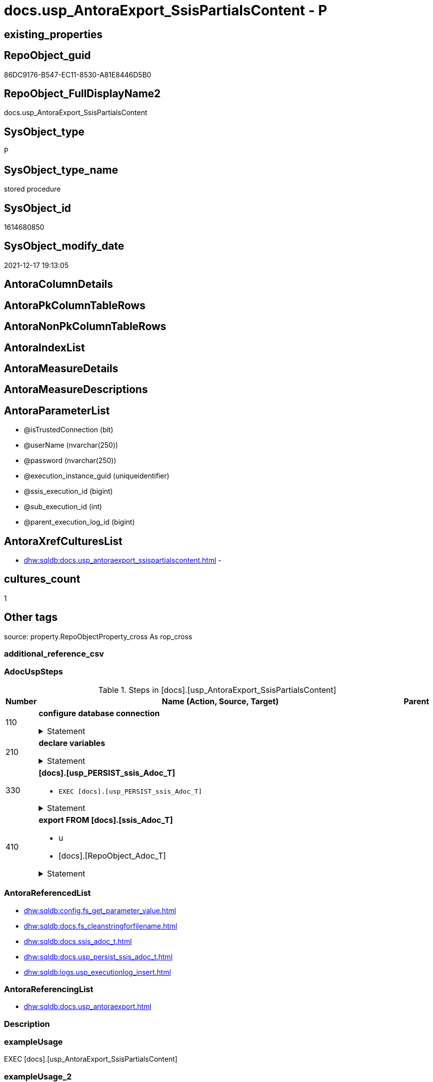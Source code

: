 // tag::HeaderFullDisplayName[]
= docs.usp_AntoraExport_SsisPartialsContent - P
// end::HeaderFullDisplayName[]

== existing_properties

// tag::existing_properties[]

:ExistsProperty--adocuspsteps:
:ExistsProperty--antorareferencedlist:
:ExistsProperty--antorareferencinglist:
:ExistsProperty--exampleusage:
:ExistsProperty--is_repo_managed:
:ExistsProperty--is_ssas:
:ExistsProperty--referencedobjectlist:
:ExistsProperty--uspgenerator_usp_id:
:ExistsProperty--uspparameters:
:ExistsProperty--sql_modules_definition:
:ExistsProperty--AntoraParameterList:
// end::existing_properties[]

== RepoObject_guid

// tag::RepoObject_guid[]
86DC9176-B547-EC11-8530-A81E8446D5B0
// end::RepoObject_guid[]

== RepoObject_FullDisplayName2

// tag::RepoObject_FullDisplayName2[]
docs.usp_AntoraExport_SsisPartialsContent
// end::RepoObject_FullDisplayName2[]

== SysObject_type

// tag::SysObject_type[]
P 
// end::SysObject_type[]

== SysObject_type_name

// tag::SysObject_type_name[]
stored procedure
// end::SysObject_type_name[]

== SysObject_id

// tag::SysObject_id[]
1614680850
// end::SysObject_id[]

== SysObject_modify_date

// tag::SysObject_modify_date[]
2021-12-17 19:13:05
// end::SysObject_modify_date[]

== AntoraColumnDetails

// tag::AntoraColumnDetails[]

// end::AntoraColumnDetails[]

== AntoraPkColumnTableRows

// tag::AntoraPkColumnTableRows[]

// end::AntoraPkColumnTableRows[]

== AntoraNonPkColumnTableRows

// tag::AntoraNonPkColumnTableRows[]

// end::AntoraNonPkColumnTableRows[]

== AntoraIndexList

// tag::AntoraIndexList[]

// end::AntoraIndexList[]

== AntoraMeasureDetails

// tag::AntoraMeasureDetails[]

// end::AntoraMeasureDetails[]

== AntoraMeasureDescriptions



== AntoraParameterList

// tag::AntoraParameterList[]
* @isTrustedConnection (bit)
* @userName (nvarchar(250))
* @password (nvarchar(250))
* @execution_instance_guid (uniqueidentifier)
* @ssis_execution_id (bigint)
* @sub_execution_id (int)
* @parent_execution_log_id (bigint)
// end::AntoraParameterList[]

== AntoraXrefCulturesList

// tag::AntoraXrefCulturesList[]
* xref:dhw:sqldb:docs.usp_antoraexport_ssispartialscontent.adoc[] - 
// end::AntoraXrefCulturesList[]

== cultures_count

// tag::cultures_count[]
1
// end::cultures_count[]

== Other tags

source: property.RepoObjectProperty_cross As rop_cross


=== additional_reference_csv

// tag::additional_reference_csv[]

// end::additional_reference_csv[]


=== AdocUspSteps

// tag::adocuspsteps[]
.Steps in [docs].[usp_AntoraExport_SsisPartialsContent]
[cols="d,15a,d"]
|===
|Number|Name (Action, Source, Target)|Parent

|110
|
*configure database connection*



.Statement
[%collapsible]
=====
[source,sql,numbered]
----
DECLARE @instanceName NVARCHAR(500) = @@servername --example: 'ACER-F17\SQL2019', '.\SQL2019', localhost\SQL2019
DECLARE @databaseName NVARCHAR(128) = DB_NAME()
DECLARE @TrustedUserPassword NVARCHAR(1000)

IF @isTrustedConnection = 1
 SET @TrustedUserPassword = ' -T'
ELSE
 SET @TrustedUserPassword = ' -U ' + @userName + ' -P ' + @password
----
=====

|


|210
|
*declare variables*



.Statement
[%collapsible]
=====
[source,sql,numbered]
----
Declare @command NVarchar(4000)
Declare @AntoraModule Varchar(50)
Declare @PackageBasename Varchar(200)

----
=====

|


|330
|
*[docs].[usp_PERSIST_ssis_Adoc_T]*

* `EXEC [docs].[usp_PERSIST_ssis_Adoc_T]`


.Statement
[%collapsible]
=====
[source,sql,numbered]
----
[docs].[usp_PERSIST_ssis_Adoc_T]
----
=====

|


|410
|
*export FROM [docs].[ssis_Adoc_T]*

* u
* [docs].[RepoObject_Adoc_T]


.Statement
[%collapsible]
=====
[source,sql,numbered]
----
Declare p_cursor Cursor Local Fast_Forward For
Select
    AntoraModule
  , PackageBasename
From
    docs.ssis_Adoc_T
Order By
    AntoraModule
  , PackageBasename

Open p_cursor

Fetch Next From p_cursor
Into
    @AntoraModule
  , @PackageBasename

While @@Fetch_Status = 0
Begin
    Set @command = 'bcp "SELECT [AdocContent] FROM [docs].[ssis_Adoc_T] WITH (READUNCOMMITTED) where '
                   --
                   + '[AntoraModule] = '
                   --
                   + '''' + @AntoraModule + ''''
                   --
                   + ' AND '
                   --
                   + '[PackageBasename] = '
                   --
                   + '''' + @PackageBasename + ''''
                   --
                   + '" queryout "'
                   --
                   + config.fs_get_parameter_value ( 'AntoraComponentFolder', '' ) + '\modules\' + @AntoraModule
                   --
                   + '\partials\content\' + docs.fs_cleanStringForFilename ( @PackageBasename ) + '.adoc"'
                   --
                   + ' -S ' + @instanceName
                   --
                   + ' -d ' + @databaseName
                   --
                   + ' -c -C 65001'
                   --
                   + @TrustedUserPassword

    Print @command

    --Execute the BCP command
    Exec sys.xp_cmdshell @command, no_output

    Fetch Next From p_cursor
    Into
        @AntoraModule
      , @PackageBasename
End

Close p_cursor
Deallocate p_cursor
----
=====

|

|===

// end::adocuspsteps[]


=== AntoraReferencedList

// tag::antorareferencedlist[]
* xref:dhw:sqldb:config.fs_get_parameter_value.adoc[]
* xref:dhw:sqldb:docs.fs_cleanstringforfilename.adoc[]
* xref:dhw:sqldb:docs.ssis_adoc_t.adoc[]
* xref:dhw:sqldb:docs.usp_persist_ssis_adoc_t.adoc[]
* xref:dhw:sqldb:logs.usp_executionlog_insert.adoc[]
// end::antorareferencedlist[]


=== AntoraReferencingList

// tag::antorareferencinglist[]
* xref:dhw:sqldb:docs.usp_antoraexport.adoc[]
// end::antorareferencinglist[]


=== Description

// tag::description[]

// end::description[]


=== exampleUsage

// tag::exampleusage[]
EXEC [docs].[usp_AntoraExport_SsisPartialsContent]
// end::exampleusage[]


=== exampleUsage_2

// tag::exampleusage_2[]

// end::exampleusage_2[]


=== exampleUsage_3

// tag::exampleusage_3[]

// end::exampleusage_3[]


=== exampleUsage_4

// tag::exampleusage_4[]

// end::exampleusage_4[]


=== exampleUsage_5

// tag::exampleusage_5[]

// end::exampleusage_5[]


=== exampleWrong_Usage

// tag::examplewrong_usage[]

// end::examplewrong_usage[]


=== has_execution_plan_issue

// tag::has_execution_plan_issue[]

// end::has_execution_plan_issue[]


=== has_get_referenced_issue

// tag::has_get_referenced_issue[]

// end::has_get_referenced_issue[]


=== has_history

// tag::has_history[]

// end::has_history[]


=== has_history_columns

// tag::has_history_columns[]

// end::has_history_columns[]


=== InheritanceType

// tag::inheritancetype[]

// end::inheritancetype[]


=== is_persistence

// tag::is_persistence[]

// end::is_persistence[]


=== is_persistence_check_duplicate_per_pk

// tag::is_persistence_check_duplicate_per_pk[]

// end::is_persistence_check_duplicate_per_pk[]


=== is_persistence_check_for_empty_source

// tag::is_persistence_check_for_empty_source[]

// end::is_persistence_check_for_empty_source[]


=== is_persistence_delete_changed

// tag::is_persistence_delete_changed[]

// end::is_persistence_delete_changed[]


=== is_persistence_delete_missing

// tag::is_persistence_delete_missing[]

// end::is_persistence_delete_missing[]


=== is_persistence_insert

// tag::is_persistence_insert[]

// end::is_persistence_insert[]


=== is_persistence_truncate

// tag::is_persistence_truncate[]

// end::is_persistence_truncate[]


=== is_persistence_update_changed

// tag::is_persistence_update_changed[]

// end::is_persistence_update_changed[]


=== is_repo_managed

// tag::is_repo_managed[]
0
// end::is_repo_managed[]


=== is_ssas

// tag::is_ssas[]
0
// end::is_ssas[]


=== microsoft_database_tools_support

// tag::microsoft_database_tools_support[]

// end::microsoft_database_tools_support[]


=== MS_Description

// tag::ms_description[]

// end::ms_description[]


=== persistence_source_RepoObject_fullname

// tag::persistence_source_repoobject_fullname[]

// end::persistence_source_repoobject_fullname[]


=== persistence_source_RepoObject_fullname2

// tag::persistence_source_repoobject_fullname2[]

// end::persistence_source_repoobject_fullname2[]


=== persistence_source_RepoObject_guid

// tag::persistence_source_repoobject_guid[]

// end::persistence_source_repoobject_guid[]


=== persistence_source_RepoObject_xref

// tag::persistence_source_repoobject_xref[]

// end::persistence_source_repoobject_xref[]


=== pk_index_guid

// tag::pk_index_guid[]

// end::pk_index_guid[]


=== pk_IndexPatternColumnDatatype

// tag::pk_indexpatterncolumndatatype[]

// end::pk_indexpatterncolumndatatype[]


=== pk_IndexPatternColumnName

// tag::pk_indexpatterncolumnname[]

// end::pk_indexpatterncolumnname[]


=== pk_IndexSemanticGroup

// tag::pk_indexsemanticgroup[]

// end::pk_indexsemanticgroup[]


=== ReferencedObjectList

// tag::referencedobjectlist[]
* [config].[fs_get_parameter_value]
* [docs].[fs_cleanStringForFilename]
* [docs].[ssis_Adoc_T]
* [docs].[usp_PERSIST_ssis_Adoc_T]
* [logs].[usp_ExecutionLog_insert]
// end::referencedobjectlist[]


=== usp_persistence_RepoObject_guid

// tag::usp_persistence_repoobject_guid[]

// end::usp_persistence_repoobject_guid[]


=== UspExamples

// tag::uspexamples[]

// end::uspexamples[]


=== uspgenerator_usp_id

// tag::uspgenerator_usp_id[]
126
// end::uspgenerator_usp_id[]


=== UspParameters

// tag::uspparameters[]
@isTrustedConnection BIT = 1 /* specify whether you are connecting to the SQL instance with a trusted connection (Windows Authentication) or not */
,@userName NVARCHAR(250) = 'loginName' /* If isTrustedConnection is set to 0 then you will need to add username and password for connecting to the SQL Server instance */
,@password NVARCHAR(250) = 'password'
// end::uspparameters[]

== Boolean Attributes

source: property.RepoObjectProperty WHERE property_int = 1

// tag::boolean_attributes[]


// end::boolean_attributes[]

== PlantUML diagrams

=== PlantUML Entity

// tag::puml_entity[]
[plantuml, entity-{docname}, svg, subs=macros]
....
'Left to right direction
top to bottom direction
hide circle
'avoide "." issues:
set namespaceSeparator none


skinparam class {
  BackgroundColor White
  BackgroundColor<<FN>> Yellow
  BackgroundColor<<FS>> Yellow
  BackgroundColor<<FT>> LightGray
  BackgroundColor<<IF>> Yellow
  BackgroundColor<<IS>> Yellow
  BackgroundColor<<P>>  Aqua
  BackgroundColor<<PC>> Aqua
  BackgroundColor<<SN>> Yellow
  BackgroundColor<<SO>> SlateBlue
  BackgroundColor<<TF>> LightGray
  BackgroundColor<<TR>> Tomato
  BackgroundColor<<U>>  White
  BackgroundColor<<V>>  WhiteSmoke
  BackgroundColor<<X>>  Aqua
  BackgroundColor<<external>> AliceBlue
}


entity "puml-link:dhw:sqldb:docs.usp_antoraexport_ssispartialscontent.adoc[]" as docs.usp_AntoraExport_SsisPartialsContent << P >> {
  --
}
....

// end::puml_entity[]

=== PlantUML Entity 1 1 FK

// tag::puml_entity_1_1_fk[]
[plantuml, entity_1_1_fk-{docname}, svg, subs=macros]
....
@startuml
left to right direction
'top to bottom direction
hide circle
'avoide "." issues:
set namespaceSeparator none


skinparam class {
  BackgroundColor White
  BackgroundColor<<FN>> Yellow
  BackgroundColor<<FS>> Yellow
  BackgroundColor<<FT>> LightGray
  BackgroundColor<<IF>> Yellow
  BackgroundColor<<IS>> Yellow
  BackgroundColor<<P>>  Aqua
  BackgroundColor<<PC>> Aqua
  BackgroundColor<<SN>> Yellow
  BackgroundColor<<SO>> SlateBlue
  BackgroundColor<<TF>> LightGray
  BackgroundColor<<TR>> Tomato
  BackgroundColor<<U>>  White
  BackgroundColor<<V>>  WhiteSmoke
  BackgroundColor<<X>>  Aqua
  BackgroundColor<<external>> AliceBlue
}





footer The diagram is interactive and contains links.

@enduml
....

// end::puml_entity_1_1_fk[]

=== PlantUML 1 1 ObjectRef

// tag::puml_entity_1_1_objectref[]
[plantuml, entity_1_1_objectref-{docname}, svg, subs=macros]
....
@startuml
left to right direction
'top to bottom direction
hide circle
'avoide "." issues:
set namespaceSeparator none


skinparam class {
  BackgroundColor White
  BackgroundColor<<FN>> Yellow
  BackgroundColor<<FS>> Yellow
  BackgroundColor<<FT>> LightGray
  BackgroundColor<<IF>> Yellow
  BackgroundColor<<IS>> Yellow
  BackgroundColor<<P>>  Aqua
  BackgroundColor<<PC>> Aqua
  BackgroundColor<<SN>> Yellow
  BackgroundColor<<SO>> SlateBlue
  BackgroundColor<<TF>> LightGray
  BackgroundColor<<TR>> Tomato
  BackgroundColor<<U>>  White
  BackgroundColor<<V>>  WhiteSmoke
  BackgroundColor<<X>>  Aqua
  BackgroundColor<<external>> AliceBlue
}


entity "puml-link:dhw:sqldb:config.fs_get_parameter_value.adoc[]" as config.fs_get_parameter_value << FN >> {
  --
}

entity "puml-link:dhw:sqldb:docs.fs_cleanstringforfilename.adoc[]" as docs.fs_cleanStringForFilename << FN >> {
  --
}

entity "puml-link:dhw:sqldb:docs.ssis_adoc_t.adoc[]" as docs.ssis_Adoc_T << U >> {
  - **AntoraModule** : (varchar(50))
  **PackageBasename** : (varchar(8000))
  --
}

entity "puml-link:dhw:sqldb:docs.usp_antoraexport.adoc[]" as docs.usp_AntoraExport << P >> {
  --
}

entity "puml-link:dhw:sqldb:docs.usp_antoraexport_ssispartialscontent.adoc[]" as docs.usp_AntoraExport_SsisPartialsContent << P >> {
  --
}

entity "puml-link:dhw:sqldb:docs.usp_persist_ssis_adoc_t.adoc[]" as docs.usp_PERSIST_ssis_Adoc_T << P >> {
  --
}

entity "puml-link:dhw:sqldb:logs.usp_executionlog_insert.adoc[]" as logs.usp_ExecutionLog_insert << P >> {
  --
}

config.fs_get_parameter_value <.. docs.usp_AntoraExport_SsisPartialsContent
docs.fs_cleanStringForFilename <.. docs.usp_AntoraExport_SsisPartialsContent
docs.ssis_Adoc_T <.. docs.usp_AntoraExport_SsisPartialsContent
docs.usp_AntoraExport_SsisPartialsContent <.. docs.usp_AntoraExport
docs.usp_PERSIST_ssis_Adoc_T <.. docs.usp_AntoraExport_SsisPartialsContent
logs.usp_ExecutionLog_insert <.. docs.usp_AntoraExport_SsisPartialsContent

footer The diagram is interactive and contains links.

@enduml
....

// end::puml_entity_1_1_objectref[]

=== PlantUML 30 0 ObjectRef

// tag::puml_entity_30_0_objectref[]
[plantuml, entity_30_0_objectref-{docname}, svg, subs=macros]
....
@startuml
'Left to right direction
top to bottom direction
hide circle
'avoide "." issues:
set namespaceSeparator none


skinparam class {
  BackgroundColor White
  BackgroundColor<<FN>> Yellow
  BackgroundColor<<FS>> Yellow
  BackgroundColor<<FT>> LightGray
  BackgroundColor<<IF>> Yellow
  BackgroundColor<<IS>> Yellow
  BackgroundColor<<P>>  Aqua
  BackgroundColor<<PC>> Aqua
  BackgroundColor<<SN>> Yellow
  BackgroundColor<<SO>> SlateBlue
  BackgroundColor<<TF>> LightGray
  BackgroundColor<<TR>> Tomato
  BackgroundColor<<U>>  White
  BackgroundColor<<V>>  WhiteSmoke
  BackgroundColor<<X>>  Aqua
  BackgroundColor<<external>> AliceBlue
}


entity "puml-link:dhw:sqldb:config.fs_get_parameter_value.adoc[]" as config.fs_get_parameter_value << FN >> {
  --
}

entity "puml-link:dhw:sqldb:config.ftv_get_parameter_value.adoc[]" as config.ftv_get_parameter_value << IF >> {
  --
}

entity "puml-link:dhw:sqldb:config.parameter.adoc[]" as config.Parameter << U >> {
  - **Parameter_name** : (varchar(100))
  - **sub_Parameter** : (nvarchar(128))
  --
}

entity "puml-link:dhw:sqldb:configt.parameter_default.adoc[]" as configT.Parameter_default << V >> {
  - **Parameter_name** : (varchar(52))
  - **sub_Parameter** : (nvarchar(26))
  --
}

entity "puml-link:dhw:sqldb:docs.fs_cleanstringforanchorid.adoc[]" as docs.fs_cleanStringForAnchorId << FN >> {
  --
}

entity "puml-link:dhw:sqldb:docs.fs_cleanstringforfilename.adoc[]" as docs.fs_cleanStringForFilename << FN >> {
  --
}

entity "puml-link:dhw:sqldb:docs.fs_cleanstringforheader.adoc[]" as docs.fs_cleanStringForHeader << FN >> {
  --
}

entity "puml-link:dhw:sqldb:docs.ssis_adoc.adoc[]" as docs.ssis_Adoc << V >> {
  - **AntoraModule** : (varchar(50))
  **PackageBasename** : (varchar(8000))
  --
}

entity "puml-link:dhw:sqldb:docs.ssis_adoc_t.adoc[]" as docs.ssis_Adoc_T << U >> {
  - **AntoraModule** : (varchar(50))
  **PackageBasename** : (varchar(8000))
  --
}

entity "puml-link:dhw:sqldb:docs.ssis_dfttaskcomponentinputcolumnlist.adoc[]" as docs.ssis_DftTaskComponentInputColumnList << V >> {
  --
}

entity "puml-link:dhw:sqldb:docs.ssis_dfttaskcomponentinputlist.adoc[]" as docs.ssis_DftTaskComponentInputList << V >> {
  --
}

entity "puml-link:dhw:sqldb:docs.ssis_dfttaskcomponentlist.adoc[]" as docs.ssis_DftTaskComponentList << V >> {
  --
}

entity "puml-link:dhw:sqldb:docs.ssis_dfttaskcomponentoutputcolumnlist.adoc[]" as docs.ssis_DftTaskComponentOutputColumnList << V >> {
  --
}

entity "puml-link:dhw:sqldb:docs.ssis_dfttaskcomponentoutputlist.adoc[]" as docs.ssis_DftTaskComponentOutputList << V >> {
  --
}

entity "puml-link:dhw:sqldb:docs.ssis_generallist.adoc[]" as docs.ssis_GeneralList << V >> {
  --
}

entity "puml-link:dhw:sqldb:docs.ssis_packageconnectionlist.adoc[]" as docs.ssis_PackageConnectionList << V >> {
  --
}

entity "puml-link:dhw:sqldb:docs.ssis_parameterlist.adoc[]" as docs.ssis_ParameterList << V >> {
  --
}

entity "puml-link:dhw:sqldb:docs.ssis_projectconnectionlist.adoc[]" as docs.ssis_ProjectConnectionList << V >> {
  --
}

entity "puml-link:dhw:sqldb:docs.ssis_pumldfttask.adoc[]" as docs.ssis_PumlDftTask << V >> {
  --
}

entity "puml-link:dhw:sqldb:docs.ssis_pumlpackage.adoc[]" as docs.ssis_PumlPackage << V >> {
  --
}

entity "puml-link:dhw:sqldb:docs.ssis_pumlpartialcontrolflows.adoc[]" as docs.ssis_PumlPartialControlFlows << V >> {
  --
}

entity "puml-link:dhw:sqldb:docs.ssis_pumlpartialdataflow.adoc[]" as docs.ssis_PumlPartialDataFlow << V >> {
  --
}

entity "puml-link:dhw:sqldb:docs.ssis_pumlpartialdftcomponent.adoc[]" as docs.ssis_PumlPartialDftComponent << V >> {
  --
}

entity "puml-link:dhw:sqldb:docs.ssis_pumlpartialtaskcomponent.adoc[]" as docs.ssis_PumlPartialTaskComponent << V >> {
  --
}

entity "puml-link:dhw:sqldb:docs.ssis_sqltaskparameterinnertable.adoc[]" as docs.ssis_SqlTaskParameterInnerTable << V >> {
  --
}

entity "puml-link:dhw:sqldb:docs.ssis_tasklist.adoc[]" as docs.ssis_TaskList << V >> {
  --
}

entity "puml-link:dhw:sqldb:docs.ssis_variablelist.adoc[]" as docs.ssis_VariableList << V >> {
  --
}

entity "puml-link:dhw:sqldb:docs.usp_antoraexport_ssispartialscontent.adoc[]" as docs.usp_AntoraExport_SsisPartialsContent << P >> {
  --
}

entity "puml-link:dhw:sqldb:docs.usp_persist_ssis_adoc_t.adoc[]" as docs.usp_PERSIST_ssis_Adoc_T << P >> {
  --
}

entity "puml-link:dhw:sqldb:logs.executionlog.adoc[]" as logs.ExecutionLog << U >> {
  - **id** : (bigint)
  --
}

entity "puml-link:dhw:sqldb:logs.usp_executionlog_insert.adoc[]" as logs.usp_ExecutionLog_insert << P >> {
  --
}

entity "puml-link:dhw:sqldb:ssis.antoramodule_tgt_filter.adoc[]" as ssis.AntoraModule_tgt_filter << V >> {
  --
}

entity "puml-link:dhw:sqldb:ssis.package.adoc[]" as ssis.Package << U >> {
  - **AntoraModule** : (varchar(50))
  - **PackageName** : (varchar(200))
  --
}

entity "puml-link:dhw:sqldb:ssis.package_src.adoc[]" as ssis.Package_src << V >> {
  - **AntoraModule** : (varchar(50))
  **PackageName** : (varchar(200))
  --
}

entity "puml-link:dhw:sqldb:ssis.package_tgt.adoc[]" as ssis.Package_tgt << V >> {
  - **AntoraModule** : (varchar(50))
  **PackageName** : (varchar(200))
  --
}

entity "puml-link:dhw:sqldb:ssis.packageconnection.adoc[]" as ssis.PackageConnection << U >> {
  - **AntoraModule** : (varchar(50))
  - **PackageName** : (varchar(200))
  - **ConnectionManagerID** : (uniqueidentifier)
  --
}

entity "puml-link:dhw:sqldb:ssis.packageconnection_src.adoc[]" as ssis.PackageConnection_src << V >> {
  - **AntoraModule** : (varchar(50))
  **PackageName** : (varchar(200))
  **ConnectionManagerID** : (uniqueidentifier)
  --
}

entity "puml-link:dhw:sqldb:ssis.packageconnection_tgt.adoc[]" as ssis.PackageConnection_tgt << V >> {
  - **AntoraModule** : (varchar(50))
  **PackageName** : (varchar(200))
  **ConnectionManagerID** : (uniqueidentifier)
  --
}

entity "puml-link:dhw:sqldb:ssis.packageflow.adoc[]" as ssis.PackageFlow << U >> {
  --
}

entity "puml-link:dhw:sqldb:ssis.packageflow_src.adoc[]" as ssis.PackageFlow_src << V >> {
  - **AntoraModule** : (varchar(50))
  **PackageName** : (varchar(200))
  **TaskFrom** : (varchar(2000))
  **Taskto** : (varchar(2000))
  --
}

entity "puml-link:dhw:sqldb:ssis.packageflow_tgt.adoc[]" as ssis.PackageFlow_tgt << V >> {
  - **AntoraModule** : (varchar(50))
  **PackageName** : (varchar(200))
  **TaskFrom** : (varchar(2000))
  **Taskto** : (varchar(2000))
  --
}

entity "puml-link:dhw:sqldb:ssis.packageparameter.adoc[]" as ssis.PackageParameter << U >> {
  - **AntoraModule** : (varchar(50))
  - **PackageName** : (varchar(200))
  - **ParameterName** : (varchar(500))
  --
}

entity "puml-link:dhw:sqldb:ssis.packageparameter_src.adoc[]" as ssis.PackageParameter_src << V >> {
  - **AntoraModule** : (varchar(50))
  **PackageName** : (varchar(200))
  **ParameterName** : (varchar(500))
  --
}

entity "puml-link:dhw:sqldb:ssis.packageparameter_tgt.adoc[]" as ssis.PackageParameter_tgt << V >> {
  - **AntoraModule** : (varchar(50))
  **PackageName** : (varchar(200))
  **ParameterName** : (varchar(500))
  --
}

entity "puml-link:dhw:sqldb:ssis.packagetask.adoc[]" as ssis.PackageTask << U >> {
  --
}

entity "puml-link:dhw:sqldb:ssis.packagetask_dft_component.adoc[]" as ssis.PackageTask_Dft_Component << U >> {
  --
}

entity "puml-link:dhw:sqldb:ssis.packagetask_dft_component_input.adoc[]" as ssis.PackageTask_Dft_Component_input << U >> {
  --
}

entity "puml-link:dhw:sqldb:ssis.packagetask_dft_component_input_externalmetadatacolumn.adoc[]" as ssis.PackageTask_Dft_Component_input_externalMetadataColumn << U >> {
  --
}

entity "puml-link:dhw:sqldb:ssis.packagetask_dft_component_input_externalmetadatacolumn_src.adoc[]" as ssis.PackageTask_Dft_Component_input_externalMetadataColumn_src << V >> {
  - **AntoraModule** : (varchar(50))
  **PackageName** : (varchar(200))
  **Column_refId** : (varchar(max))
  --
}

entity "puml-link:dhw:sqldb:ssis.packagetask_dft_component_input_externalmetadatacolumn_tgt.adoc[]" as ssis.PackageTask_Dft_Component_input_externalMetadataColumn_tgt << V >> {
  - **AntoraModule** : (varchar(50))
  **PackageName** : (varchar(200))
  **Column_refId** : (varchar(max))
  --
}

entity "puml-link:dhw:sqldb:ssis.packagetask_dft_component_input_inputcolumn.adoc[]" as ssis.PackageTask_Dft_Component_input_inputColumn << U >> {
  --
}

entity "puml-link:dhw:sqldb:ssis.packagetask_dft_component_input_inputcolumn_src.adoc[]" as ssis.PackageTask_Dft_Component_input_inputColumn_src << V >> {
  - **AntoraModule** : (varchar(50))
  **PackageName** : (varchar(200))
  **Column_refId** : (varchar(max))
  --
}

entity "puml-link:dhw:sqldb:ssis.packagetask_dft_component_input_inputcolumn_tgt.adoc[]" as ssis.PackageTask_Dft_Component_input_inputColumn_tgt << V >> {
  - **AntoraModule** : (varchar(50))
  **PackageName** : (varchar(200))
  **Column_refId** : (varchar(max))
  --
}

entity "puml-link:dhw:sqldb:ssis.packagetask_dft_component_input_src.adoc[]" as ssis.PackageTask_Dft_Component_input_src << V >> {
  - **AntoraModule** : (varchar(50))
  **PackageName** : (varchar(200))
  **input_refId** : (varchar(max))
  --
}

entity "puml-link:dhw:sqldb:ssis.packagetask_dft_component_input_tgt.adoc[]" as ssis.PackageTask_Dft_Component_input_tgt << V >> {
  - **AntoraModule** : (varchar(50))
  **PackageName** : (varchar(200))
  **input_refId** : (varchar(max))
  --
}

entity "puml-link:dhw:sqldb:ssis.packagetask_dft_component_output.adoc[]" as ssis.PackageTask_Dft_Component_output << U >> {
  --
}

entity "puml-link:dhw:sqldb:ssis.packagetask_dft_component_output_outputcolumn.adoc[]" as ssis.PackageTask_Dft_Component_output_outputcolumn << U >> {
  --
}

entity "puml-link:dhw:sqldb:ssis.packagetask_dft_component_output_outputcolumn_src.adoc[]" as ssis.PackageTask_Dft_Component_output_outputcolumn_src << V >> {
  - **AntoraModule** : (varchar(50))
  **PackageName** : (varchar(200))
  **Column_refId** : (varchar(max))
  --
}

entity "puml-link:dhw:sqldb:ssis.packagetask_dft_component_output_outputcolumn_tgt.adoc[]" as ssis.PackageTask_Dft_Component_output_outputColumn_tgt << V >> {
  - **AntoraModule** : (varchar(50))
  **PackageName** : (varchar(200))
  **Column_refId** : (varchar(max))
  --
}

entity "puml-link:dhw:sqldb:ssis.packagetask_dft_component_output_src.adoc[]" as ssis.PackageTask_Dft_Component_output_src << V >> {
  - **AntoraModule** : (varchar(50))
  **PackageName** : (varchar(200))
  **output_refId** : (varchar(max))
  --
}

entity "puml-link:dhw:sqldb:ssis.packagetask_dft_component_output_tgt.adoc[]" as ssis.PackageTask_Dft_Component_output_tgt << V >> {
  - **AntoraModule** : (varchar(50))
  **PackageName** : (varchar(200))
  **output_refId** : (varchar(max))
  --
}

entity "puml-link:dhw:sqldb:ssis.packagetask_dft_component_src.adoc[]" as ssis.PackageTask_Dft_Component_src << V >> {
  - **AntoraModule** : (varchar(50))
  **PackageName** : (varchar(200))
  **Component_refId** : (varchar(max))
  --
}

entity "puml-link:dhw:sqldb:ssis.packagetask_dft_component_tgt.adoc[]" as ssis.PackageTask_Dft_Component_tgt << V >> {
  - **AntoraModule** : (varchar(50))
  **PackageName** : (varchar(200))
  **Component_refId** : (varchar(max))
  --
}

entity "puml-link:dhw:sqldb:ssis.packagetask_levellaglead.adoc[]" as ssis.PackageTask_LevelLagLead << V >> {
  --
}

entity "puml-link:dhw:sqldb:ssis.packagetask_sql_parameter.adoc[]" as ssis.PackageTask_Sql_Parameter << U >> {
  --
}

entity "puml-link:dhw:sqldb:ssis.packagetask_sql_parameter_src.adoc[]" as ssis.PackageTask_Sql_Parameter_src << V >> {
  - **AntoraModule** : (varchar(50))
  **PackageName** : (varchar(200))
  **TaskPath** : (varchar(8000))
  **ParameterBindingSequence** : (varchar(1000))
  --
}

entity "puml-link:dhw:sqldb:ssis.packagetask_sql_parameter_tgt.adoc[]" as ssis.PackageTask_Sql_Parameter_tgt << V >> {
  - **AntoraModule** : (varchar(50))
  **PackageName** : (varchar(200))
  **TaskPath** : (varchar(8000))
  **ParameterBindingSequence** : (varchar(1000))
  --
}

entity "puml-link:dhw:sqldb:ssis.packagetask_src.adoc[]" as ssis.PackageTask_src << V >> {
  - **AntoraModule** : (varchar(50))
  **PackageName** : (varchar(200))
  **TaskPath** : (varchar(8000))
  --
}

entity "puml-link:dhw:sqldb:ssis.packagetask_tgt.adoc[]" as ssis.PackageTask_tgt << V >> {
  - **AntoraModule** : (varchar(50))
  **PackageName** : (varchar(200))
  **TaskPath** : (varchar(8000))
  --
}

entity "puml-link:dhw:sqldb:ssis.packagevariable.adoc[]" as ssis.PackageVariable << U >> {
  - **AntoraModule** : (varchar(50))
  - **PackageName** : (varchar(200))
  - **VariableName** : (varchar(500))
  --
}

entity "puml-link:dhw:sqldb:ssis.packagevariable_src.adoc[]" as ssis.PackageVariable_src << V >> {
  - **AntoraModule** : (varchar(50))
  **PackageName** : (varchar(200))
  **VariableName** : (varchar(500))
  --
}

entity "puml-link:dhw:sqldb:ssis.packagevariable_tgt.adoc[]" as ssis.PackageVariable_tgt << V >> {
  - **AntoraModule** : (varchar(50))
  **PackageName** : (varchar(200))
  **VariableName** : (varchar(500))
  --
}

entity "puml-link:dhw:sqldb:ssis.project.adoc[]" as ssis.Project << U >> {
  - **AntoraModule** : (varchar(50))
  --
}

entity "puml-link:dhw:sqldb:ssis.projectconnection.adoc[]" as ssis.ProjectConnection << U >> {
  - **AntoraModule** : (varchar(50))
  - **ConnectionManagerID** : (uniqueidentifier)
  --
}

entity "puml-link:dhw:sqldb:ssis.projectconnection_src.adoc[]" as ssis.ProjectConnection_src << V >> {
  - **AntoraModule** : (varchar(50))
  **ConnectionManagerID** : (uniqueidentifier)
  --
}

entity "puml-link:dhw:sqldb:ssis.projectconnection_tgt.adoc[]" as ssis.ProjectConnection_tgt << V >> {
  - **AntoraModule** : (varchar(50))
  **ConnectionManagerID** : (uniqueidentifier)
  --
}

entity "puml-link:dhw:sqldb:ssis_t.pkgstats.adoc[]" as ssis_t.pkgStats << U >> {
  - **RowID** : (int)
  --
}

entity "puml-link:dhw:sqldb:ssis_t.projectconnection.adoc[]" as ssis_t.ProjectConnection << U >> {
  - **RowID** : (int)
  --
}

entity "puml-link:dhw:sqldb:ssis_t.tblconnection.adoc[]" as ssis_t.TblConnection << U >> {
  --
}

entity "puml-link:dhw:sqldb:ssis_t.tblcontrolflow.adoc[]" as ssis_t.TblControlFlow << U >> {
  - **ControlFlowDetailsRowID** : (int)
  --
}

entity "puml-link:dhw:sqldb:ssis_t.tblparameter.adoc[]" as ssis_t.TblParameter << U >> {
  --
}

entity "puml-link:dhw:sqldb:ssis_t.tblprecedenceconstraint.adoc[]" as ssis_t.TblPrecedenceConstraint << U >> {
  --
}

entity "puml-link:dhw:sqldb:ssis_t.tblprojectconnection.adoc[]" as ssis_t.TblProjectConnection << U >> {
  --
}

entity "puml-link:dhw:sqldb:ssis_t.tbltask_dft_component.adoc[]" as ssis_t.TblTask_Dft_Component << U >> {
  - **DftComponentId** : (int)
  --
}

entity "puml-link:dhw:sqldb:ssis_t.tbltask_dft_component_inputs_externalmetadatacolumn_src.adoc[]" as ssis_t.TblTask_Dft_Component_inputs_externalMetadataColumn_src << V >> {
  --
}

entity "puml-link:dhw:sqldb:ssis_t.tbltask_dft_component_inputs_inputcolumn_src.adoc[]" as ssis_t.TblTask_Dft_Component_inputs_inputColumn_src << V >> {
  --
}

entity "puml-link:dhw:sqldb:ssis_t.tbltask_dft_component_inputs_src.adoc[]" as ssis_t.TblTask_Dft_Component_inputs_src << V >> {
  --
}

entity "puml-link:dhw:sqldb:ssis_t.tbltask_dft_component_outputs_outputcolumn_src.adoc[]" as ssis_t.TblTask_Dft_Component_outputs_outputColumn_src << V >> {
  --
}

entity "puml-link:dhw:sqldb:ssis_t.tbltask_dft_component_outputs_src.adoc[]" as ssis_t.TblTask_Dft_Component_outputs_src << V >> {
  --
}

entity "puml-link:dhw:sqldb:ssis_t.tbltask_executepackage.adoc[]" as ssis_t.TblTask_ExecutePackage << U >> {
  - **ControlFlowDetailsRowID** : (int)
  --
}

entity "puml-link:dhw:sqldb:ssis_t.tbltask_script.adoc[]" as ssis_t.TblTask_Script << U >> {
  - **ControlFlowDetailsRowID** : (int)
  --
}

entity "puml-link:dhw:sqldb:ssis_t.tbltask_sql.adoc[]" as ssis_t.TblTask_Sql << U >> {
  - **ControlFlowDetailsRowID** : (int)
  --
}

entity "puml-link:dhw:sqldb:ssis_t.tbltask_sql_parameter.adoc[]" as ssis_t.TblTask_Sql_Parameter << U >> {
  --
}

entity "puml-link:dhw:sqldb:ssis_t.tblvariable.adoc[]" as ssis_t.TblVariable << U >> {
  --
}

config.fs_get_parameter_value <.. docs.usp_AntoraExport_SsisPartialsContent
config.ftv_get_parameter_value <.. docs.ssis_PumlDftTask
config.ftv_get_parameter_value <.. docs.ssis_PumlPackage
config.Parameter <.. config.fs_get_parameter_value
config.Parameter <.. config.ftv_get_parameter_value
configT.Parameter_default <.. config.Parameter
docs.fs_cleanStringForAnchorId <.. docs.ssis_ParameterList
docs.fs_cleanStringForAnchorId <.. docs.ssis_PackageConnectionList
docs.fs_cleanStringForAnchorId <.. docs.ssis_PumlPartialDftComponent
docs.fs_cleanStringForAnchorId <.. docs.ssis_PumlPartialDataFlow
docs.fs_cleanStringForAnchorId <.. docs.ssis_PumlPartialTaskComponent
docs.fs_cleanStringForAnchorId <.. docs.ssis_ProjectConnectionList
docs.fs_cleanStringForAnchorId <.. docs.ssis_VariableList
docs.fs_cleanStringForAnchorId <.. docs.ssis_TaskList
docs.fs_cleanStringForAnchorId <.. docs.ssis_DftTaskComponentList
docs.fs_cleanStringForAnchorId <.. docs.ssis_DftTaskComponentInputList
docs.fs_cleanStringForAnchorId <.. docs.ssis_DftTaskComponentInputColumnList
docs.fs_cleanStringForAnchorId <.. docs.ssis_DftTaskComponentOutputColumnList
docs.fs_cleanStringForAnchorId <.. docs.ssis_PumlPartialControlFlows
docs.fs_cleanStringForAnchorId <.. docs.ssis_DftTaskComponentOutputList
docs.fs_cleanStringForFilename <.. docs.usp_AntoraExport_SsisPartialsContent
docs.fs_cleanStringForFilename <.. docs.ssis_PumlPartialDftComponent
docs.fs_cleanStringForFilename <.. docs.ssis_PumlPartialTaskComponent
docs.fs_cleanStringForFilename <.. docs.ssis_TaskList
docs.fs_cleanStringForFilename <.. docs.ssis_PackageConnectionList
docs.fs_cleanStringForHeader <.. docs.ssis_DftTaskComponentList
docs.fs_cleanStringForHeader <.. docs.ssis_DftTaskComponentInputList
docs.fs_cleanStringForHeader <.. docs.ssis_VariableList
docs.fs_cleanStringForHeader <.. docs.ssis_TaskList
docs.fs_cleanStringForHeader <.. docs.ssis_ParameterList
docs.fs_cleanStringForHeader <.. docs.ssis_PackageConnectionList
docs.fs_cleanStringForHeader <.. docs.ssis_ProjectConnectionList
docs.fs_cleanStringForHeader <.. docs.ssis_DftTaskComponentOutputList
docs.fs_cleanStringForHeader <.. docs.ssis_DftTaskComponentInputColumnList
docs.fs_cleanStringForHeader <.. docs.ssis_DftTaskComponentOutputColumnList
docs.ssis_Adoc <.. docs.usp_PERSIST_ssis_Adoc_T
docs.ssis_Adoc <.. docs.ssis_Adoc_T
docs.ssis_Adoc_T <.. docs.usp_PERSIST_ssis_Adoc_T
docs.ssis_Adoc_T <.. docs.usp_AntoraExport_SsisPartialsContent
docs.ssis_DftTaskComponentInputColumnList <.. docs.ssis_DftTaskComponentInputList
docs.ssis_DftTaskComponentInputList <.. docs.ssis_DftTaskComponentList
docs.ssis_DftTaskComponentList <.. docs.ssis_TaskList
docs.ssis_DftTaskComponentOutputColumnList <.. docs.ssis_DftTaskComponentOutputList
docs.ssis_DftTaskComponentOutputList <.. docs.ssis_DftTaskComponentList
docs.ssis_GeneralList <.. docs.ssis_Adoc
docs.ssis_PackageConnectionList <.. docs.ssis_Adoc
docs.ssis_ParameterList <.. docs.ssis_Adoc
docs.ssis_ProjectConnectionList <.. docs.ssis_Adoc
docs.ssis_PumlDftTask <.. docs.ssis_TaskList
docs.ssis_PumlPackage <.. docs.ssis_Adoc
docs.ssis_PumlPartialControlFlows <.. docs.ssis_PumlPackage
docs.ssis_PumlPartialDataFlow <.. docs.ssis_PumlDftTask
docs.ssis_PumlPartialDftComponent <.. docs.ssis_DftTaskComponentList
docs.ssis_PumlPartialDftComponent <.. docs.ssis_PumlDftTask
docs.ssis_PumlPartialTaskComponent <.. docs.ssis_PumlPackage
docs.ssis_SqlTaskParameterInnerTable <.. docs.ssis_TaskList
docs.ssis_TaskList <.. docs.ssis_Adoc
docs.ssis_VariableList <.. docs.ssis_Adoc
docs.usp_PERSIST_ssis_Adoc_T <.. docs.usp_AntoraExport_SsisPartialsContent
logs.ExecutionLog <.. logs.usp_ExecutionLog_insert
logs.usp_ExecutionLog_insert <.. docs.usp_AntoraExport_SsisPartialsContent
logs.usp_ExecutionLog_insert <.. docs.usp_PERSIST_ssis_Adoc_T
ssis.AntoraModule_tgt_filter <.. ssis.PackageConnection_tgt
ssis.AntoraModule_tgt_filter <.. ssis.Package_tgt
ssis.AntoraModule_tgt_filter <.. ssis.PackageFlow_tgt
ssis.AntoraModule_tgt_filter <.. ssis.PackageParameter_tgt
ssis.AntoraModule_tgt_filter <.. ssis.ProjectConnection_tgt
ssis.AntoraModule_tgt_filter <.. ssis.PackageVariable_tgt
ssis.AntoraModule_tgt_filter <.. ssis.PackageTask_Sql_Parameter_tgt
ssis.AntoraModule_tgt_filter <.. ssis.PackageTask_tgt
ssis.AntoraModule_tgt_filter <.. ssis.PackageTask_Dft_Component_tgt
ssis.AntoraModule_tgt_filter <.. ssis.PackageTask_Dft_Component_input_inputColumn_tgt
ssis.AntoraModule_tgt_filter <.. ssis.PackageTask_Dft_Component_input_externalMetadataColumn_tgt
ssis.AntoraModule_tgt_filter <.. ssis.PackageTask_Dft_Component_input_tgt
ssis.AntoraModule_tgt_filter <.. ssis.PackageTask_Dft_Component_output_outputcolumn_tgt
ssis.AntoraModule_tgt_filter <.. ssis.PackageTask_Dft_Component_output_tgt
ssis.Package <.. docs.ssis_Adoc
ssis.Package <.. docs.ssis_GeneralList
ssis.Package_src <.. ssis.Package_tgt
ssis.Package_src <.. ssis.PackageFlow_src
ssis.Package_src <.. ssis.PackageConnection_src
ssis.Package_src <.. ssis.PackageParameter_src
ssis.Package_src <.. ssis.PackageTask_Sql_Parameter_src
ssis.Package_src <.. ssis.PackageTask_src
ssis.Package_src <.. ssis.PackageTask_Dft_Component_src
ssis.Package_src <.. ssis.PackageVariable_src
ssis.Package_src <.. ssis.PackageTask_Dft_Component_input_src
ssis.Package_src <.. ssis.PackageTask_Dft_Component_output_src
ssis.Package_src <.. ssis.AntoraModule_tgt_filter
ssis.Package_src <.. ssis.PackageTask_Dft_Component_input_inputColumn_src
ssis.Package_src <.. ssis.PackageTask_Dft_Component_output_outputcolumn_src
ssis.Package_src <.. ssis.PackageTask_Dft_Component_input_externalMetadataColumn_src
ssis.Package_tgt <.. ssis.Package
ssis.PackageConnection <.. docs.ssis_TaskList
ssis.PackageConnection <.. docs.ssis_PackageConnectionList
ssis.PackageConnection_src <.. ssis.PackageConnection_tgt
ssis.PackageConnection_tgt <.. ssis.PackageConnection
ssis.PackageFlow <.. docs.ssis_PumlPartialDataFlow
ssis.PackageFlow <.. docs.ssis_PumlPartialControlFlows
ssis.PackageFlow_src <.. ssis.PackageFlow_tgt
ssis.PackageFlow_tgt <.. ssis.PackageFlow
ssis.PackageParameter <.. docs.ssis_ParameterList
ssis.PackageParameter_src <.. ssis.PackageParameter_tgt
ssis.PackageParameter_tgt <.. ssis.PackageParameter
ssis.PackageTask <.. ssis.PackageTask_LevelLagLead
ssis.PackageTask <.. docs.ssis_TaskList
ssis.PackageTask_Dft_Component <.. docs.ssis_PumlPartialDftComponent
ssis.PackageTask_Dft_Component <.. docs.ssis_DftTaskComponentList
ssis.PackageTask_Dft_Component <.. docs.ssis_PumlDftTask
ssis.PackageTask_Dft_Component_input <.. docs.ssis_DftTaskComponentInputList
ssis.PackageTask_Dft_Component_input_externalMetadataColumn <.. docs.ssis_DftTaskComponentOutputColumnList
ssis.PackageTask_Dft_Component_input_externalMetadataColumn <.. docs.ssis_DftTaskComponentInputColumnList
ssis.PackageTask_Dft_Component_input_externalMetadataColumn_src <.. ssis.PackageTask_Dft_Component_input_externalMetadataColumn_tgt
ssis.PackageTask_Dft_Component_input_externalMetadataColumn_tgt <.. ssis.PackageTask_Dft_Component_input_externalMetadataColumn
ssis.PackageTask_Dft_Component_input_inputColumn <.. docs.ssis_DftTaskComponentInputColumnList
ssis.PackageTask_Dft_Component_input_inputColumn_src <.. ssis.PackageTask_Dft_Component_input_inputColumn_tgt
ssis.PackageTask_Dft_Component_input_inputColumn_tgt <.. ssis.PackageTask_Dft_Component_input_inputColumn
ssis.PackageTask_Dft_Component_input_src <.. ssis.PackageTask_Dft_Component_input_tgt
ssis.PackageTask_Dft_Component_input_tgt <.. ssis.PackageTask_Dft_Component_input
ssis.PackageTask_Dft_Component_output <.. docs.ssis_DftTaskComponentOutputList
ssis.PackageTask_Dft_Component_output_outputcolumn <.. docs.ssis_DftTaskComponentOutputColumnList
ssis.PackageTask_Dft_Component_output_outputcolumn_src <.. ssis.PackageTask_Dft_Component_output_outputcolumn_tgt
ssis.PackageTask_Dft_Component_output_outputcolumn_tgt <.. ssis.PackageTask_Dft_Component_output_outputcolumn
ssis.PackageTask_Dft_Component_output_src <.. ssis.PackageTask_Dft_Component_output_tgt
ssis.PackageTask_Dft_Component_output_tgt <.. ssis.PackageTask_Dft_Component_output
ssis.PackageTask_Dft_Component_src <.. ssis.PackageTask_Dft_Component_tgt
ssis.PackageTask_Dft_Component_tgt <.. ssis.PackageTask_Dft_Component
ssis.PackageTask_LevelLagLead <.. docs.ssis_PumlPartialTaskComponent
ssis.PackageTask_Sql_Parameter <.. docs.ssis_SqlTaskParameterInnerTable
ssis.PackageTask_Sql_Parameter_src <.. ssis.PackageTask_Sql_Parameter_tgt
ssis.PackageTask_Sql_Parameter_tgt <.. ssis.PackageTask_Sql_Parameter
ssis.PackageTask_src <.. ssis.PackageTask_tgt
ssis.PackageTask_tgt <.. ssis.PackageTask
ssis.PackageVariable <.. docs.ssis_VariableList
ssis.PackageVariable_src <.. ssis.PackageVariable_tgt
ssis.PackageVariable_tgt <.. ssis.PackageVariable
ssis.Project <.. ssis.ProjectConnection_src
ssis.Project <.. ssis.Package_src
ssis.ProjectConnection <.. docs.ssis_ProjectConnectionList
ssis.ProjectConnection <.. docs.ssis_TaskList
ssis.ProjectConnection_src <.. ssis.ProjectConnection_tgt
ssis.ProjectConnection_tgt <.. ssis.ProjectConnection
ssis_t.pkgStats <.. ssis.Package_src
ssis_t.ProjectConnection <.. ssis.ProjectConnection_src
ssis_t.TblConnection <.. ssis.PackageConnection_src
ssis_t.TblControlFlow <.. ssis.PackageTask_Sql_Parameter_src
ssis_t.TblControlFlow <.. ssis.PackageTask_Dft_Component_input_inputColumn_src
ssis_t.TblControlFlow <.. ssis.PackageTask_src
ssis_t.TblControlFlow <.. ssis.PackageTask_Dft_Component_src
ssis_t.TblControlFlow <.. ssis.PackageTask_Dft_Component_input_src
ssis_t.TblControlFlow <.. ssis.PackageTask_Dft_Component_output_outputcolumn_src
ssis_t.TblControlFlow <.. ssis.PackageTask_Dft_Component_output_src
ssis_t.TblControlFlow <.. ssis.PackageTask_Dft_Component_input_externalMetadataColumn_src
ssis_t.TblParameter <.. ssis.PackageParameter_src
ssis_t.TblPrecedenceConstraint <.. ssis.PackageFlow_src
ssis_t.TblProjectConnection <.. ssis.ProjectConnection_src
ssis_t.TblTask_Dft_Component <.. ssis_t.TblTask_Dft_Component_inputs_src
ssis_t.TblTask_Dft_Component <.. ssis_t.TblTask_Dft_Component_outputs_src
ssis_t.TblTask_Dft_Component <.. ssis.PackageTask_Dft_Component_src
ssis_t.TblTask_Dft_Component <.. ssis_t.TblTask_Dft_Component_inputs_externalMetadataColumn_src
ssis_t.TblTask_Dft_Component <.. ssis_t.TblTask_Dft_Component_inputs_inputColumn_src
ssis_t.TblTask_Dft_Component <.. ssis_t.TblTask_Dft_Component_outputs_outputColumn_src
ssis_t.TblTask_Dft_Component_inputs_externalMetadataColumn_src <.. ssis.PackageTask_Dft_Component_input_externalMetadataColumn_src
ssis_t.TblTask_Dft_Component_inputs_inputColumn_src <.. ssis.PackageTask_Dft_Component_input_inputColumn_src
ssis_t.TblTask_Dft_Component_inputs_src <.. ssis.PackageTask_Dft_Component_input_src
ssis_t.TblTask_Dft_Component_outputs_outputColumn_src <.. ssis.PackageTask_Dft_Component_output_outputcolumn_src
ssis_t.TblTask_Dft_Component_outputs_src <.. ssis.PackageTask_Dft_Component_output_src
ssis_t.TblTask_ExecutePackage <.. ssis.PackageTask_src
ssis_t.TblTask_Script <.. ssis.PackageTask_src
ssis_t.TblTask_Sql <.. ssis.PackageTask_src
ssis_t.TblTask_Sql_Parameter <.. ssis.PackageTask_Sql_Parameter_src
ssis_t.TblVariable <.. ssis.PackageVariable_src

footer The diagram is interactive and contains links.

@enduml
....

// end::puml_entity_30_0_objectref[]

=== PlantUML 0 30 ObjectRef

// tag::puml_entity_0_30_objectref[]
[plantuml, entity_0_30_objectref-{docname}, svg, subs=macros]
....
@startuml
'Left to right direction
top to bottom direction
hide circle
'avoide "." issues:
set namespaceSeparator none


skinparam class {
  BackgroundColor White
  BackgroundColor<<FN>> Yellow
  BackgroundColor<<FS>> Yellow
  BackgroundColor<<FT>> LightGray
  BackgroundColor<<IF>> Yellow
  BackgroundColor<<IS>> Yellow
  BackgroundColor<<P>>  Aqua
  BackgroundColor<<PC>> Aqua
  BackgroundColor<<SN>> Yellow
  BackgroundColor<<SO>> SlateBlue
  BackgroundColor<<TF>> LightGray
  BackgroundColor<<TR>> Tomato
  BackgroundColor<<U>>  White
  BackgroundColor<<V>>  WhiteSmoke
  BackgroundColor<<X>>  Aqua
  BackgroundColor<<external>> AliceBlue
}


entity "puml-link:dhw:sqldb:docs.usp_antoraexport.adoc[]" as docs.usp_AntoraExport << P >> {
  --
}

entity "puml-link:dhw:sqldb:docs.usp_antoraexport_ssispartialscontent.adoc[]" as docs.usp_AntoraExport_SsisPartialsContent << P >> {
  --
}

docs.usp_AntoraExport_SsisPartialsContent <.. docs.usp_AntoraExport

footer The diagram is interactive and contains links.

@enduml
....

// end::puml_entity_0_30_objectref[]

=== PlantUML 1 1 ColumnRef

// tag::puml_entity_1_1_colref[]
[plantuml, entity_1_1_colref-{docname}, svg, subs=macros]
....
@startuml
left to right direction
'top to bottom direction
hide circle
'avoide "." issues:
set namespaceSeparator none


skinparam class {
  BackgroundColor White
  BackgroundColor<<FN>> Yellow
  BackgroundColor<<FS>> Yellow
  BackgroundColor<<FT>> LightGray
  BackgroundColor<<IF>> Yellow
  BackgroundColor<<IS>> Yellow
  BackgroundColor<<P>>  Aqua
  BackgroundColor<<PC>> Aqua
  BackgroundColor<<SN>> Yellow
  BackgroundColor<<SO>> SlateBlue
  BackgroundColor<<TF>> LightGray
  BackgroundColor<<TR>> Tomato
  BackgroundColor<<U>>  White
  BackgroundColor<<V>>  WhiteSmoke
  BackgroundColor<<X>>  Aqua
  BackgroundColor<<external>> AliceBlue
}


entity "puml-link:dhw:sqldb:config.fs_get_parameter_value.adoc[]" as config.fs_get_parameter_value << FN >> {
  --
}

entity "puml-link:dhw:sqldb:docs.fs_cleanstringforfilename.adoc[]" as docs.fs_cleanStringForFilename << FN >> {
  --
}

entity "puml-link:dhw:sqldb:docs.ssis_adoc_t.adoc[]" as docs.ssis_Adoc_T << U >> {
  - **AntoraModule** : (varchar(50))
  **PackageBasename** : (varchar(8000))
  - AdocContent : (nvarchar(max))
  --
}

entity "puml-link:dhw:sqldb:docs.usp_antoraexport.adoc[]" as docs.usp_AntoraExport << P >> {
  --
}

entity "puml-link:dhw:sqldb:docs.usp_antoraexport_ssispartialscontent.adoc[]" as docs.usp_AntoraExport_SsisPartialsContent << P >> {
  --
}

entity "puml-link:dhw:sqldb:docs.usp_persist_ssis_adoc_t.adoc[]" as docs.usp_PERSIST_ssis_Adoc_T << P >> {
  --
}

entity "puml-link:dhw:sqldb:logs.usp_executionlog_insert.adoc[]" as logs.usp_ExecutionLog_insert << P >> {
  --
}

config.fs_get_parameter_value <.. docs.usp_AntoraExport_SsisPartialsContent
docs.fs_cleanStringForFilename <.. docs.usp_AntoraExport_SsisPartialsContent
docs.ssis_Adoc_T <.. docs.usp_AntoraExport_SsisPartialsContent
docs.usp_AntoraExport_SsisPartialsContent <.. docs.usp_AntoraExport
docs.usp_PERSIST_ssis_Adoc_T <.. docs.usp_AntoraExport_SsisPartialsContent
logs.usp_ExecutionLog_insert <.. docs.usp_AntoraExport_SsisPartialsContent


footer The diagram is interactive and contains links.

@enduml
....

// end::puml_entity_1_1_colref[]


== sql_modules_definition

// tag::sql_modules_definition[]
[%collapsible]
=======
[source,sql,numbered,indent=0]
----
/*
code of this procedure is managed in the dhw repository. Do not modify manually.
Use [uspgenerator].[GeneratorUsp], [uspgenerator].[GeneratorUspParameter], [uspgenerator].[GeneratorUspStep], [uspgenerator].[GeneratorUsp_SqlUsp]
*/
CREATE   PROCEDURE [docs].[usp_AntoraExport_SsisPartialsContent]
@isTrustedConnection BIT = 1 /* specify whether you are connecting to the SQL instance with a trusted connection (Windows Authentication) or not */
,@userName NVARCHAR(250) = 'loginName' /* If isTrustedConnection is set to 0 then you will need to add username and password for connecting to the SQL Server instance */
,@password NVARCHAR(250) = 'password'
,
----keep the code between logging parameters and "START" unchanged!
---- parameters, used for logging; you don't need to care about them, but you can use them, wenn calling from SSIS or in your workflow to log the context of the procedure call
  @execution_instance_guid UNIQUEIDENTIFIER = NULL --SSIS system variable ExecutionInstanceGUID could be used, any other unique guid is also fine. If NULL, then NEWID() is used to create one
, @ssis_execution_id BIGINT = NULL --only SSIS system variable ServerExecutionID should be used, or any other consistent number system, do not mix different number systems
, @sub_execution_id INT = NULL --in case you log some sub_executions, for example in SSIS loops or sub packages
, @parent_execution_log_id BIGINT = NULL --in case a sup procedure is called, the @current_execution_log_id of the parent procedure should be propagated here. It allowes call stack analyzing

AS
BEGIN
DECLARE
 --
   @current_execution_log_id BIGINT --this variable should be filled only once per procedure call, it contains the first logging call for the step 'start'.
 , @current_execution_guid UNIQUEIDENTIFIER = NEWID() --a unique guid for any procedure call. It should be propagated to sub procedures using "@parent_execution_log_id = @current_execution_log_id"
 , @source_object NVARCHAR(261) = NULL --use it like '[schema].[object]', this allows data flow vizualizatiuon (include square brackets)
 , @target_object NVARCHAR(261) = NULL --use it like '[schema].[object]', this allows data flow vizualizatiuon (include square brackets)
 , @proc_id INT = @@procid
 , @proc_schema_name NVARCHAR(128) = OBJECT_SCHEMA_NAME(@@procid) --schema ande name of the current procedure should be automatically logged
 , @proc_name NVARCHAR(128) = OBJECT_NAME(@@procid)               --schema ande name of the current procedure should be automatically logged
 , @event_info NVARCHAR(MAX)
 , @step_id INT = 0
 , @step_name NVARCHAR(1000) = NULL
 , @rows INT

--[event_info] get's only the information about the "outer" calling process
--wenn the procedure calls sub procedures, the [event_info] will not change
SET @event_info = (
  SELECT TOP 1 [event_info]
  FROM sys.dm_exec_input_buffer(@@spid, CURRENT_REQUEST_ID())
  ORDER BY [event_info]
  )

IF @execution_instance_guid IS NULL
 SET @execution_instance_guid = NEWID();
--
--SET @rows = @@ROWCOUNT;
SET @step_id = @step_id + 1
SET @step_name = 'start'
SET @source_object = NULL
SET @target_object = NULL

EXEC logs.usp_ExecutionLog_insert
 --these parameters should be the same for all logging execution
   @execution_instance_guid = @execution_instance_guid
 , @ssis_execution_id = @ssis_execution_id
 , @sub_execution_id = @sub_execution_id
 , @parent_execution_log_id = @parent_execution_log_id
 , @current_execution_guid = @current_execution_guid
 , @proc_id = @proc_id
 , @proc_schema_name = @proc_schema_name
 , @proc_name = @proc_name
 , @event_info = @event_info
 --the following parameters are individual for each call
 , @step_id = @step_id --@step_id should be incremented before each call
 , @step_name = @step_name --assign individual step names for each call
 --only the "start" step should return the log id into @current_execution_log_id
 --all other calls should not overwrite @current_execution_log_id
 , @execution_log_id = @current_execution_log_id OUTPUT
----you can log the content of your own parameters, do this only in the start-step
----data type is sql_variant
 , @parameter_01 = @isTrustedConnection
 , @parameter_02 = @userName
 , @parameter_03 = @password
--
PRINT '[docs].[usp_AntoraExport_SsisPartialsContent]'
--keep the code between logging parameters and "START" unchanged!
--
----START
--
----- start here with your own code
--
/*{"ReportUspStep":[{"Number":110,"Name":"configure database connection","has_logging":0,"is_condition":0,"is_inactive":0,"is_SubProcedure":0}]}*/
PRINT CONCAT('usp_id;Number;Parent_Number: ',126,';',110,';',NULL);

DECLARE @instanceName NVARCHAR(500) = @@servername --example: 'ACER-F17\SQL2019', '.\SQL2019', localhost\SQL2019
DECLARE @databaseName NVARCHAR(128) = DB_NAME()
DECLARE @TrustedUserPassword NVARCHAR(1000)

IF @isTrustedConnection = 1
 SET @TrustedUserPassword = ' -T'
ELSE
 SET @TrustedUserPassword = ' -U ' + @userName + ' -P ' + @password

/*{"ReportUspStep":[{"Number":210,"Name":"declare variables","has_logging":0,"is_condition":0,"is_inactive":0,"is_SubProcedure":0}]}*/
PRINT CONCAT('usp_id;Number;Parent_Number: ',126,';',210,';',NULL);

Declare @command NVarchar(4000)
Declare @AntoraModule Varchar(50)
Declare @PackageBasename Varchar(200)


/*{"ReportUspStep":[{"Number":330,"Name":"[docs].[usp_PERSIST_ssis_Adoc_T]","has_logging":1,"is_condition":0,"is_inactive":0,"is_SubProcedure":1}]}*/
EXEC [docs].[usp_PERSIST_ssis_Adoc_T]
--add your own parameters
--logging parameters
 @execution_instance_guid = @execution_instance_guid
 , @ssis_execution_id = @ssis_execution_id
 , @sub_execution_id = @sub_execution_id
 , @parent_execution_log_id = @current_execution_log_id


/*{"ReportUspStep":[{"Number":410,"Name":"export FROM [docs].[ssis_Adoc_T]","has_logging":1,"is_condition":0,"is_inactive":0,"is_SubProcedure":0,"log_source_object":"[docs].[RepoObject_Adoc_T]","log_flag_InsertUpdateDelete":"u"}]}*/
PRINT CONCAT('usp_id;Number;Parent_Number: ',126,';',410,';',NULL);

Declare p_cursor Cursor Local Fast_Forward For
Select
    AntoraModule
  , PackageBasename
From
    docs.ssis_Adoc_T
Order By
    AntoraModule
  , PackageBasename

Open p_cursor

Fetch Next From p_cursor
Into
    @AntoraModule
  , @PackageBasename

While @@Fetch_Status = 0
Begin
    Set @command = 'bcp "SELECT [AdocContent] FROM [docs].[ssis_Adoc_T] WITH (READUNCOMMITTED) where '
                   --
                   + '[AntoraModule] = '
                   --
                   + '''' + @AntoraModule + ''''
                   --
                   + ' AND '
                   --
                   + '[PackageBasename] = '
                   --
                   + '''' + @PackageBasename + ''''
                   --
                   + '" queryout "'
                   --
                   + config.fs_get_parameter_value ( 'AntoraComponentFolder', '' ) + '\modules\' + @AntoraModule
                   --
                   + '\partials\content\' + docs.fs_cleanStringForFilename ( @PackageBasename ) + '.adoc"'
                   --
                   + ' -S ' + @instanceName
                   --
                   + ' -d ' + @databaseName
                   --
                   + ' -c -C 65001'
                   --
                   + @TrustedUserPassword

    Print @command

    --Execute the BCP command
    Exec sys.xp_cmdshell @command, no_output

    Fetch Next From p_cursor
    Into
        @AntoraModule
      , @PackageBasename
End

Close p_cursor
Deallocate p_cursor

-- Logging START --
SET @rows = @@ROWCOUNT
SET @step_id = @step_id + 1
SET @step_name = 'export FROM [docs].[ssis_Adoc_T]'
SET @source_object = '[docs].[RepoObject_Adoc_T]'
SET @target_object = NULL

EXEC logs.usp_ExecutionLog_insert 
 @execution_instance_guid = @execution_instance_guid
 , @ssis_execution_id = @ssis_execution_id
 , @sub_execution_id = @sub_execution_id
 , @parent_execution_log_id = @parent_execution_log_id
 , @current_execution_guid = @current_execution_guid
 , @proc_id = @proc_id
 , @proc_schema_name = @proc_schema_name
 , @proc_name = @proc_name
 , @event_info = @event_info
 , @step_id = @step_id
 , @step_name = @step_name
 , @source_object = @source_object
 , @target_object = @target_object
 , @updated = @rows
-- Logging END --

--
--finish your own code here
--keep the code between "END" and the end of the procedure unchanged!
--
--END
--
--SET @rows = @@ROWCOUNT
SET @step_id = @step_id + 1
SET @step_name = 'end'
SET @source_object = NULL
SET @target_object = NULL

EXEC logs.usp_ExecutionLog_insert
   @execution_instance_guid = @execution_instance_guid
 , @ssis_execution_id = @ssis_execution_id
 , @sub_execution_id = @sub_execution_id
 , @parent_execution_log_id = @parent_execution_log_id
 , @current_execution_guid = @current_execution_guid
 , @proc_id = @proc_id
 , @proc_schema_name = @proc_schema_name
 , @proc_name = @proc_name
 , @event_info = @event_info
 , @step_id = @step_id
 , @step_name = @step_name
 , @source_object = @source_object
 , @target_object = @target_object

END


----
=======
// end::sql_modules_definition[]


